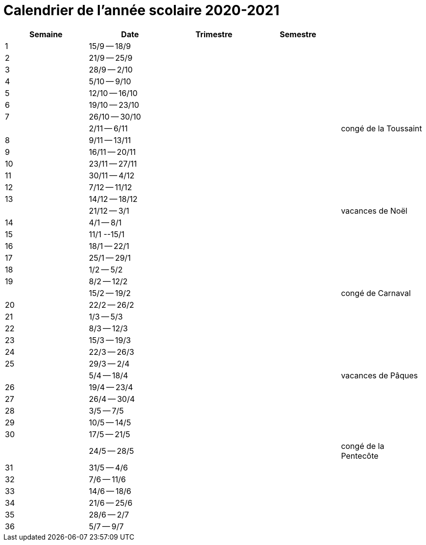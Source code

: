 
= Calendrier de l'année scolaire 2020-2021




[cols="5*", options="header"] 
|===
|Semaine
|Date
|Trimestre
|Semestre
|

| 1
| 15/9 -- 18/9
| 
| 
| 

| 2
| 21/9 -- 25/9
| 
| 
| 

| 3
| 28/9 -- 2/10
| 
| 
| 

| 4
| 5/10 -- 9/10
| 
| 
| 

| 5
| 12/10 -- 16/10
| 
| 
| 

| 6
| 19/10 -- 23/10
| 
| 
| 

| 7
| 26/10 -- 30/10
| 
| 
| 

| 
| 2/11 -- 6/11
| 
| 
| congé de la Toussaint

| 8
| 9/11 -- 13/11
| 
| 
| 

| 9
| 16/11 -- 20/11
| 
| 
| 

| 10
| 23/11 -- 27/11
| 
| 
| 

| 11
| 30/11 -- 4/12
| 
| 
| 

| 12
| 7/12 -- 11/12
| 
| 
| 

| 13
| 14/12 -- 18/12
| 
| 
| 

|  
| 21/12 -- 3/1
| 
| 
| vacances de Noël


| 14
| 4/1 -- 8/1
| 
| 
| 

| 15
| 11/1 --15/1
| 
| 
| 

| 16
| 18/1 -- 22/1
| 
| 
| 

| 17
| 25/1 -- 29/1
| 
| 
| 

| 18
| 1/2 -- 5/2
| 
| 
| 

| 19
| 8/2 -- 12/2
| 
| 
| 

| 
| 15/2 -- 19/2
| 
| 
| congé de Carnaval

| 20
| 22/2 -- 26/2
| 
| 
| 

| 21
| 1/3 -- 5/3
| 
| 
| 

| 22
| 8/3 -- 12/3
| 
| 
| 

| 23
| 15/3 -- 19/3
| 
| 
| 

| 24
| 22/3 -- 26/3
| 
| 
| 

| 25
| 29/3 -- 2/4
| 
| 
| 

| 
| 5/4 -- 18/4
| 
| 
| vacances de Pâques 

| 26
| 19/4 -- 23/4
| 
| 
| 

| 27
| 26/4 -- 30/4
| 
| 
| 

| 28
| 3/5 -- 7/5
| 
| 
| 

| 29
| 10/5 -- 14/5
| 
| 
| 

| 30
| 17/5 -- 21/5
| 
| 
| 

| 
| 24/5 -- 28/5
| 
| 
| congé de la Pentecôte

| 31
| 31/5 -- 4/6
| 
| 
| 

| 32
| 7/6 -- 11/6
| 
| 
| 

| 33
| 14/6 -- 18/6
| 
| 
| 

| 34
| 21/6 -- 25/6
| 
| 
| 

| 35
| 28/6 -- 2/7
| 
| 
| 

| 36
| 5/7 -- 9/7
| 
| 
| 



|===








